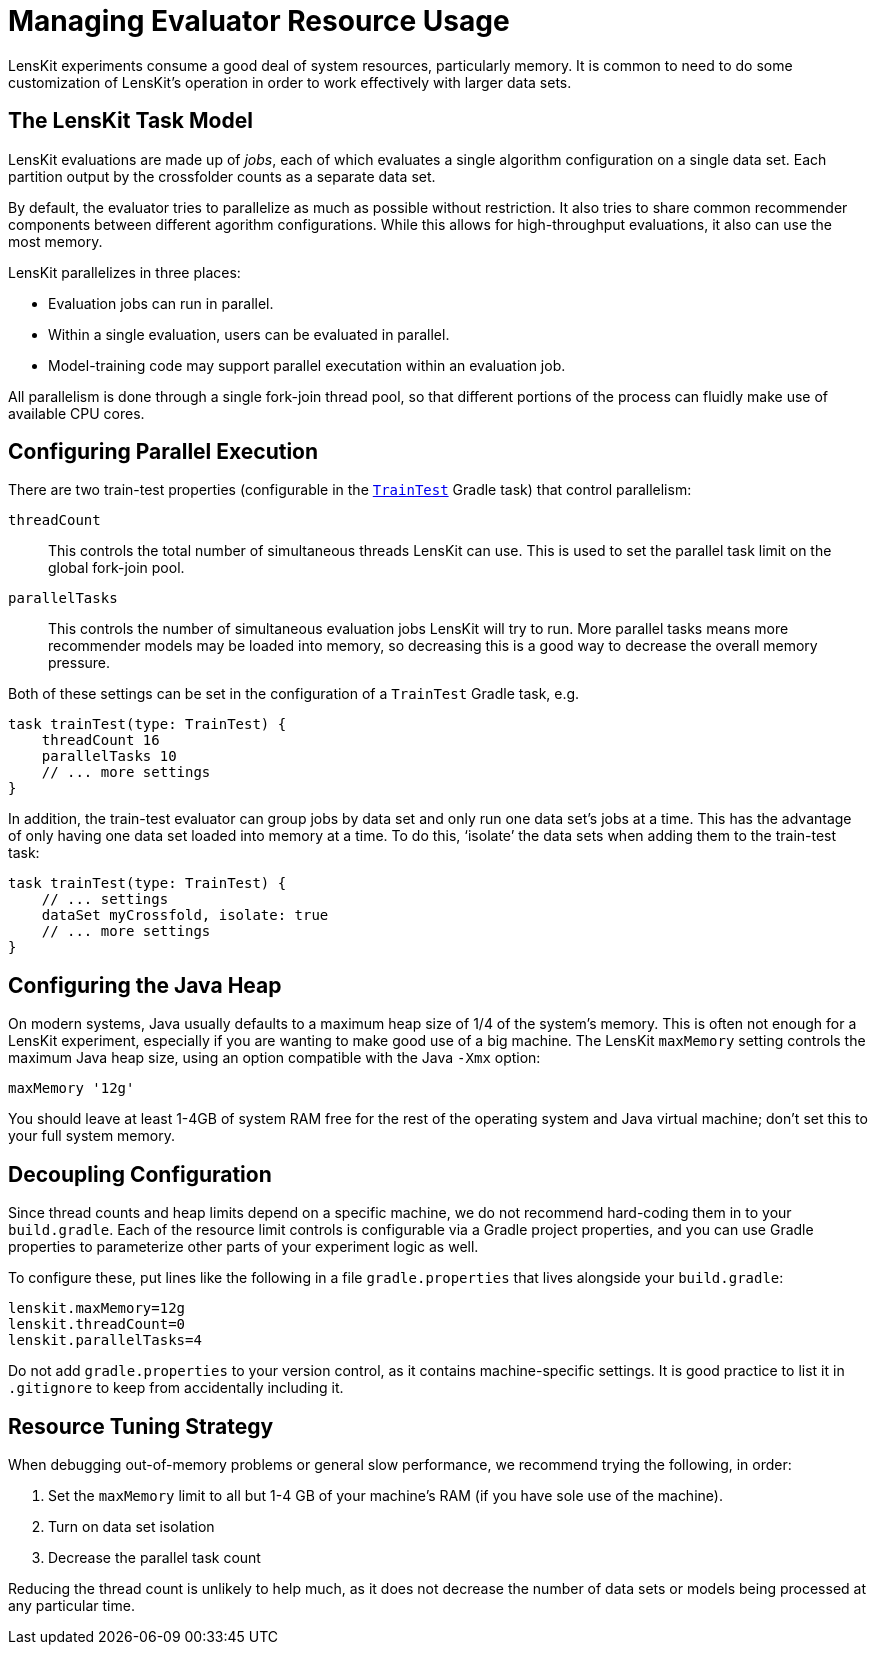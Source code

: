 = Managing Evaluator Resource Usage

LensKit experiments consume a good deal of system resources, particularly memory.  It is common to need to do some customization of LensKit's operation in order to work effectively with larger data sets.

== The LensKit Task Model

LensKit evaluations are made up of _jobs_, each of which evaluates a single algorithm configuration on a single data set.  Each partition output by the crossfolder counts as a separate data set.

By default, the evaluator tries to parallelize as much as possible without restriction.  It also tries to share common recommender components between different agorithm configurations. While this allows for high-throughput evaluations, it also can use the most memory.

LensKit parallelizes in three places:

- Evaluation jobs can run in parallel.
- Within a single evaluation, users can be evaluated in parallel.
- Model-training code may support parallel executation within an evaluation job.

All parallelism is done through a single fork-join thread pool, so that different portions of the process can fluidly make use of available CPU cores.

== Configuring Parallel Execution

There are two train-test properties (configurable in the link:./train-test.adoc[`TrainTest`] Gradle task) that control parallelism:

`threadCount`::
This controls the total number of simultaneous threads LensKit can use.  This is used to set the parallel task limit on the global fork-join pool.

`parallelTasks`::
This controls the number of simultaneous evaluation jobs LensKit will try to run.  More parallel tasks means more recommender models may be loaded into memory, so decreasing this is a good way to decrease the overall memory pressure.

Both of these settings can be set in the configuration of a `TrainTest` Gradle task, e.g.

[source,groovy]
.....
task trainTest(type: TrainTest) {
    threadCount 16
    parallelTasks 10
    // ... more settings
}
.....

In addition, the train-test evaluator can group jobs by data set and only run one data set's jobs at a time. This has the advantage of only having one data set loaded into memory at a time.  To do this, ‘isolate’ the data sets when adding them to the train-test task:

[source,groovy]
.....
task trainTest(type: TrainTest) {
    // ... settings
    dataSet myCrossfold, isolate: true
    // ... more settings
}
.....

== Configuring the Java Heap

On modern systems, Java usually defaults to a maximum heap size of 1/4 of the system's memory.  This is often not enough for a LensKit experiment, especially if you are wanting to make good use of a big machine.  The LensKit `maxMemory` setting controls the maximum Java heap size, using an option compatible with the Java `-Xmx` option:

[source,groovy]
.....
maxMemory '12g'
.....

You should leave at least 1-4GB of system RAM free for the rest of the operating system and Java virtual machine; don't set this to your full system memory.

== Decoupling Configuration

Since thread counts and heap limits depend on a specific machine, we do not recommend hard-coding them in to your `build.gradle`.  Each of the resource limit controls is configurable via a Gradle project properties, and you can use Gradle properties to parameterize other parts of your experiment logic as well.

To configure these, put lines like the following in a file `gradle.properties` that lives alongside your `build.gradle`:

[source,properties]
.....
lenskit.maxMemory=12g
lenskit.threadCount=0
lenskit.parallelTasks=4
.....

Do not add `gradle.properties` to your version control, as it contains machine-specific settings.  It is good practice to list it in `.gitignore` to keep from accidentally including it.

== Resource Tuning Strategy

When debugging out-of-memory problems or general slow performance, we recommend trying the following, in order:

1. Set the `maxMemory` limit to all but 1-4 GB of your machine's RAM (if you have sole use of the machine).
2. Turn on data set isolation
3. Decrease the parallel task count

Reducing the thread count is unlikely to help much, as it does not decrease the number of data sets or models being processed at any particular time.
